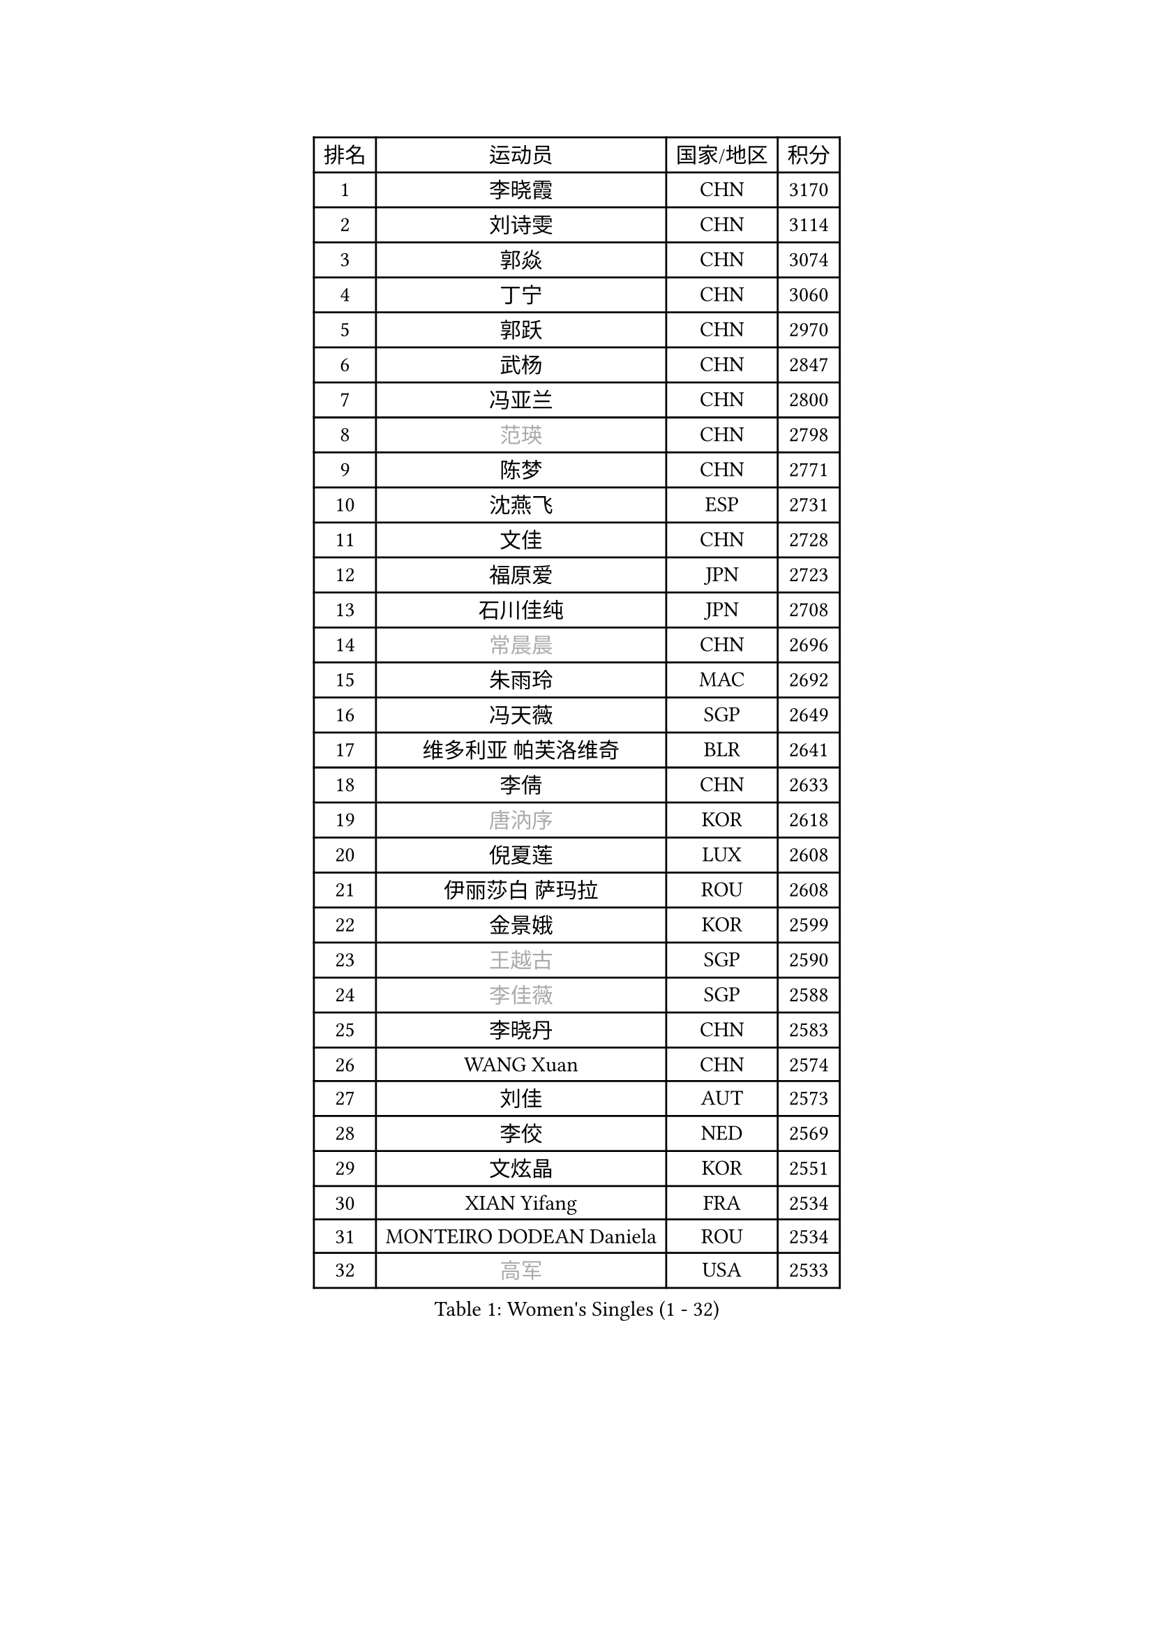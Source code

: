 
#set text(font: ("Courier New", "NSimSun"))
#figure(
  caption: "Women's Singles (1 - 32)",
    table(
      columns: 4,
      [排名], [运动员], [国家/地区], [积分],
      [1], [李晓霞], [CHN], [3170],
      [2], [刘诗雯], [CHN], [3114],
      [3], [郭焱], [CHN], [3074],
      [4], [丁宁], [CHN], [3060],
      [5], [郭跃], [CHN], [2970],
      [6], [武杨], [CHN], [2847],
      [7], [冯亚兰], [CHN], [2800],
      [8], [#text(gray, "范瑛")], [CHN], [2798],
      [9], [陈梦], [CHN], [2771],
      [10], [沈燕飞], [ESP], [2731],
      [11], [文佳], [CHN], [2728],
      [12], [福原爱], [JPN], [2723],
      [13], [石川佳纯], [JPN], [2708],
      [14], [#text(gray, "常晨晨")], [CHN], [2696],
      [15], [朱雨玲], [MAC], [2692],
      [16], [冯天薇], [SGP], [2649],
      [17], [维多利亚 帕芙洛维奇], [BLR], [2641],
      [18], [李倩], [CHN], [2633],
      [19], [#text(gray, "唐汭序")], [KOR], [2618],
      [20], [倪夏莲], [LUX], [2608],
      [21], [伊丽莎白 萨玛拉], [ROU], [2608],
      [22], [金景娥], [KOR], [2599],
      [23], [#text(gray, "王越古")], [SGP], [2590],
      [24], [#text(gray, "李佳薇")], [SGP], [2588],
      [25], [李晓丹], [CHN], [2583],
      [26], [WANG Xuan], [CHN], [2574],
      [27], [刘佳], [AUT], [2573],
      [28], [李佼], [NED], [2569],
      [29], [文炫晶], [KOR], [2551],
      [30], [XIAN Yifang], [FRA], [2534],
      [31], [MONTEIRO DODEAN Daniela], [ROU], [2534],
      [32], [#text(gray, "高军")], [USA], [2533],
    )
  )#pagebreak()

#set text(font: ("Courier New", "NSimSun"))
#figure(
  caption: "Women's Singles (33 - 64)",
    table(
      columns: 4,
      [排名], [运动员], [国家/地区], [积分],
      [33], [LANG Kristin], [GER], [2532],
      [34], [李倩], [POL], [2530],
      [35], [#text(gray, "姚彦")], [CHN], [2529],
      [36], [VACENOVSKA Iveta], [CZE], [2525],
      [37], [李洁], [NED], [2521],
      [38], [梁夏银], [KOR], [2512],
      [39], [TIKHOMIROVA Anna], [RUS], [2508],
      [40], [平野早矢香], [JPN], [2506],
      [41], [ZHAO Yan], [CHN], [2503],
      [42], [LI Xue], [FRA], [2501],
      [43], [LI Chunli], [NZL], [2488],
      [44], [若宫三纱子], [JPN], [2485],
      [45], [PESOTSKA Margaryta], [UKR], [2483],
      [46], [帖雅娜], [HKG], [2482],
      [47], [于梦雨], [SGP], [2481],
      [48], [吴佳多], [GER], [2475],
      [49], [徐孝元], [KOR], [2475],
      [50], [#text(gray, "朴美英")], [KOR], [2473],
      [51], [#text(gray, "RAO Jingwen")], [CHN], [2462],
      [52], [田志希], [KOR], [2462],
      [53], [姜华珺], [HKG], [2461],
      [54], [顾玉婷], [CHN], [2460],
      [55], [李皓晴], [HKG], [2458],
      [56], [伊莲 埃万坎], [GER], [2456],
      [57], [李恩姬], [KOR], [2452],
      [58], [NG Wing Nam], [HKG], [2444],
      [59], [JIA Jun], [CHN], [2438],
      [60], [YOON Sunae], [KOR], [2437],
      [61], [福冈春菜], [JPN], [2427],
      [62], [乔治娜 波塔], [HUN], [2427],
      [63], [CHOI Moonyoung], [KOR], [2424],
      [64], [RAMIREZ Sara], [ESP], [2424],
    )
  )#pagebreak()

#set text(font: ("Courier New", "NSimSun"))
#figure(
  caption: "Women's Singles (65 - 96)",
    table(
      columns: 4,
      [排名], [运动员], [国家/地区], [积分],
      [65], [单晓娜], [GER], [2419],
      [66], [EKHOLM Matilda], [SWE], [2417],
      [67], [李明顺], [PRK], [2412],
      [68], [PARK Youngsook], [KOR], [2409],
      [69], [PARTYKA Natalia], [POL], [2402],
      [70], [PASKAUSKIENE Ruta], [LTU], [2401],
      [71], [LIN Ye], [SGP], [2400],
      [72], [吴雪], [DOM], [2399],
      [73], [BALAZOVA Barbora], [SVK], [2398],
      [74], [#text(gray, "孙蓓蓓")], [SGP], [2396],
      [75], [LOVAS Petra], [HUN], [2396],
      [76], [石贺净], [KOR], [2393],
      [77], [PERGEL Szandra], [HUN], [2392],
      [78], [森田美咲], [JPN], [2391],
      [79], [郑怡静], [TPE], [2390],
      [80], [佩特丽莎 索尔佳], [GER], [2388],
      [81], [伯纳黛特 斯佐科斯], [ROU], [2387],
      [82], [TAN Wenling], [ITA], [2380],
      [83], [KIM Jong], [PRK], [2379],
      [84], [YAN Chimei], [SMR], [2379],
      [85], [杜凯琹], [HKG], [2378],
      [86], [RI Mi Gyong], [PRK], [2377],
      [87], [STRBIKOVA Renata], [CZE], [2375],
      [88], [STEFANOVA Nikoleta], [ITA], [2375],
      [89], [MAEDA Miyu], [JPN], [2368],
      [90], [YAMANASHI Yuri], [JPN], [2363],
      [91], [SKOV Mie], [DEN], [2362],
      [92], [克里斯蒂娜 托特], [HUN], [2362],
      [93], [陈思羽], [TPE], [2359],
      [94], [HUANG Yi-Hua], [TPE], [2357],
      [95], [KREKINA Svetlana], [RUS], [2356],
      [96], [MOLNAR Cornelia], [CRO], [2355],
    )
  )#pagebreak()

#set text(font: ("Courier New", "NSimSun"))
#figure(
  caption: "Women's Singles (97 - 128)",
    table(
      columns: 4,
      [排名], [运动员], [国家/地区], [积分],
      [97], [LAY Jian Fang], [AUS], [2355],
      [98], [TANIOKA Ayuka], [JPN], [2354],
      [99], [BILENKO Tetyana], [UKR], [2348],
      [100], [MISIKONYTE Lina], [LTU], [2345],
      [101], [SONG Maeum], [KOR], [2345],
      [102], [HAPONOVA Hanna], [UKR], [2343],
      [103], [YIP Lily], [USA], [2342],
      [104], [KOMWONG Nanthana], [THA], [2341],
      [105], [ZHENG Jiaqi], [USA], [2340],
      [106], [张安], [USA], [2338],
      [107], [藤井宽子], [JPN], [2336],
      [108], [WANG Chen], [CHN], [2336],
      [109], [LIN Chia-Hui], [TPE], [2334],
      [110], [刘高阳], [CHN], [2334],
      [111], [SOLJA Amelie], [AUT], [2329],
      [112], [石垣优香], [JPN], [2326],
      [113], [木子], [CHN], [2325],
      [114], [STEFANSKA Kinga], [POL], [2323],
      [115], [CHEN TONG Fei-Ming], [TPE], [2322],
      [116], [玛利亚 肖], [ESP], [2321],
      [117], [BARTHEL Zhenqi], [GER], [2320],
      [118], [萨比亚 温特], [GER], [2320],
      [119], [LEE I-Chen], [TPE], [2319],
      [120], [GU Ruochen], [CHN], [2316],
      [121], [SHIM Serom], [KOR], [2312],
      [122], [CHOI Jeongmin], [KOR], [2309],
      [123], [#text(gray, "塔玛拉 鲍罗斯")], [CRO], [2308],
      [124], [MATSUZAWA Marina], [JPN], [2307],
      [125], [#text(gray, "SCHALL Elke")], [GER], [2306],
      [126], [ABBAT Alice], [FRA], [2304],
      [127], [ERDELJI Anamaria], [SRB], [2301],
      [128], [HWANG Jina], [KOR], [2300],
    )
  )